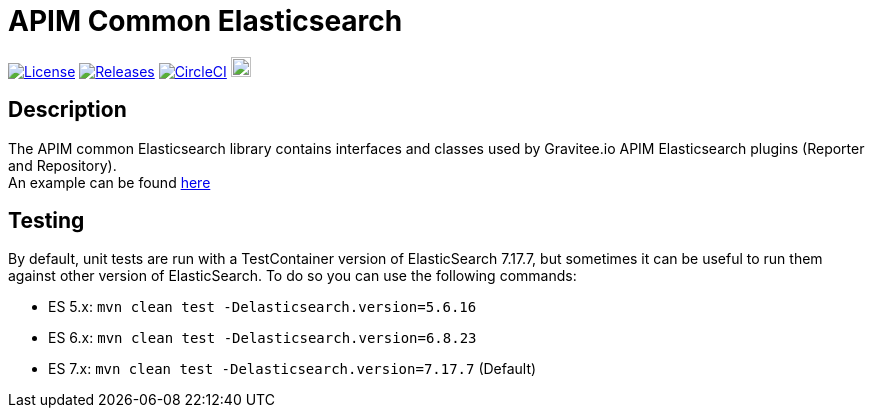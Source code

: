 
= APIM Common Elasticsearch

image:https://img.shields.io/badge/License-Apache%202.0-blue.svg["License", link="https://github.com/gravitee-io/gravitee-common-elasticsearch/blob/master/LICENSE.txt"]
image:https://img.shields.io/badge/semantic--release-conventional%20commits-e10079?logo=semantic-release["Releases", link="https://github.com/gravitee-io/gravitee-common-elasticsearch/releases"]
image:https://circleci.com/gh/gravitee-io/gravitee-common-elasticsearch.svg?style=svg["CircleCI", link="https://circleci.com/gh/gravitee-io/gravitee-common-elasticsearch"]
image:https://f.hubspotusercontent40.net/hubfs/7600448/gravitee-github-button.jpg["Join the community forum", link="https://community.gravitee.io?utm_source=readme", height=20]


== Description
The APIM common Elasticsearch library contains interfaces and classes used by Gravitee.io APIM Elasticsearch plugins (Reporter and Repository). +
An example can be found https://github.com/gravitee-io/gravitee-repoter-elasticsearch[here]


== Testing
By default, unit tests are run with a TestContainer version of ElasticSearch 7.17.7, but sometimes it can be useful to run them against other version of ElasticSearch.
To do so you can use the following commands:

* ES 5.x: `mvn clean test -Delasticsearch.version=5.6.16`
* ES 6.x: `mvn clean test -Delasticsearch.version=6.8.23`
* ES 7.x: `mvn clean test -Delasticsearch.version=7.17.7` (Default)

